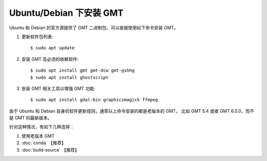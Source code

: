 Ubuntu/Debian 下安装 GMT
========================

Ubuntu 和 Debian 的官方源提供了 GMT 二进制包，可以直接使用如下命令安装 GMT。

1.  更新软件包列表::

        $ sudo apt update

2.  安装 GMT 及必须的依赖软件::

        $ sudo apt install gmt gmt-dcw gmt-gshhg
        $ sudo apt install ghostscript

3.  安装 GMT 相关工具以增强 GMT 功能::

        $ sudo apt install gdal-bin graphicsmagick ffmpeg

由于 Ubuntu 和 Debian 自身的软件更新规则，通常以上命令安装的都是老版本的 GMT，
比如 GMT 5.4 或者 GMT 6.0.0，而不是 GMT 的最新版本。

针对这种情况，有如下几种选择：

#. 使用老版本 GMT
#. :doc:`conda` 【推荐】
#. :doc:`build-source` 【推荐】
